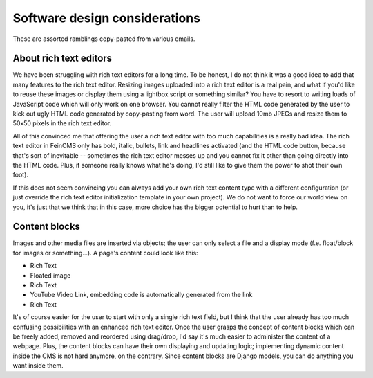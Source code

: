 .. _advanced-designdecisions:

Software design considerations
==============================

These are assorted ramblings copy-pasted from various emails.


About rich text editors
-----------------------

We have been
struggling with rich text editors for a long time. To be honest, I do
not think it was a good idea to add that many features to the rich
text editor. Resizing images uploaded into a rich text editor is a
real pain, and what if you'd like to reuse these images or display
them using a lightbox script or something similar? You have to resort
to writing loads of JavaScript code which will only work on one
browser. You cannot really filter the HTML code generated by the user
to kick out ugly HTML code generated by copy-pasting from word. The
user will upload 10mb JPEGs and resize them to 50x50 pixels in the rich
text editor.

All of this convinced me that offering the user a rich text editor
with too much capabilities is a really bad idea. The rich text editor
in FeinCMS only has bold, italic, bullets, link and headlines
activated (and the HTML code button, because that's sort of inevitable
-- sometimes the rich text editor messes up and you cannot fix it
other than going directly into the HTML code. Plus, if someone really
knows what he's doing, I'd still like to give them the power to shot
their own foot).

If this does not seem convincing you can always add your own rich text
content type with a different configuration (or just override the rich
text editor initialization template in your own project). We do not want
to force our world view on you, it's just that we think that in this
case, more choice has the bigger potential to hurt than to help.


Content blocks
--------------

Images and other media files are inserted via objects;
the user can only select a file and a display mode (f.e. float/block
for images or something...). A page's content could look like this:

* Rich Text
* Floated image
* Rich Text
* YouTube Video Link, embedding code is automatically generated from the link
* Rich Text

It's of course easier for the user to start with only a single rich
text field, but I think that the user already has too much confusing
possibilities with an enhanced rich text editor. Once the user grasps
the concept of content blocks which can be freely added, removed and
reordered using drag/drop, I'd say it's much easier to administer the
content of a webpage. Plus, the content blocks can have their own
displaying and updating logic; implementing dynamic content inside the
CMS is not hard anymore, on the contrary. Since content blocks are
Django models, you can do anything you want inside them.
